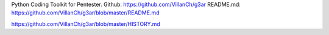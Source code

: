 Python Coding Toolkit for Pentester.
Github: https://github.com/VillanCh/g3ar
README.md: https://github.com/VillanCh/g3ar/blob/master/README.md



https://github.com/VillanCh/g3ar/blob/master/HISTORY.md

